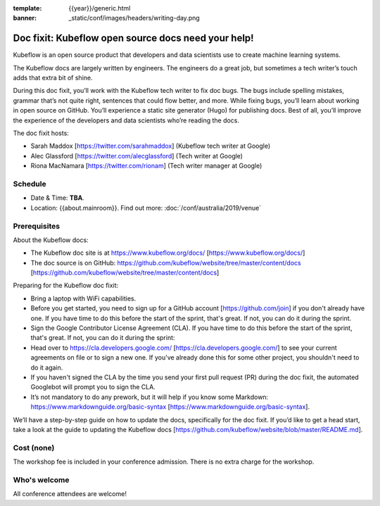 :template: {{year}}/generic.html
:banner: _static/conf/images/headers/writing-day.png

Doc fixit: Kubeflow open source docs need your help!
=====================================================

Kubeflow is an open source product that developers and data scientists use to create machine learning systems.

The Kubeflow docs are largely written by engineers. The engineers do a great job, but sometimes a tech writer’s touch adds that extra bit of shine.

During this doc fixit, you’ll work with the Kubeflow tech writer to fix doc bugs.
The bugs include spelling mistakes, grammar that’s not quite right, sentences that could flow better, and more.
While fixing bugs, you’ll learn about working in open source on GitHub. You’ll experience a static site generator (Hugo) for publishing docs.
Best of all, you’ll improve the experience of the developers and data scientists who’re reading the docs.

The doc fixit hosts:

* Sarah Maddox [https://twitter.com/sarahmaddox] (Kubeflow tech writer at Google)

* Alec Glassford [https://twitter.com/alecglassford] (Tech writer at Google)

* Riona MacNamara [https://twitter.com/rionam] (Tech writer manager at Google)

Schedule
--------

- Date & Time: **TBA**.
- Location: {{about.mainroom}}. Find out more:
  :doc:`/conf/australia/2019/venue`

Prerequisites
-------------

About the Kubeflow docs:

* The Kubeflow doc site is at https://www.kubeflow.org/docs/ [https://www.kubeflow.org/docs/]

* The doc source is on GitHub: https://github.com/kubeflow/website/tree/master/content/docs [https://github.com/kubeflow/website/tree/master/content/docs]

Preparing for the Kubeflow doc fixit:

* Bring a laptop with WiFi capabilities.

* Before you get started, you need to sign up for a GitHub account [https://github.com/join] if you don't already have one. If you have time to do this before the start of the sprint, that's great. If not, you can do it during the sprint.

* Sign the Google Contributor License Agreement (CLA). If you have time to do this before the start of the sprint, that's great. If not, you can do it during the sprint:

* Head over to https://cla.developers.google.com/ [https://cla.developers.google.com/] to see your current agreements on file or to sign a new one. If you've already done this for some other project, you shouldn't need to do it again.

* If you haven't signed the CLA by the time you send your first pull request (PR) during the doc fixit, the automated Googlebot will prompt you to sign the CLA.

* It’s not mandatory to do any prework, but it will help if you know some Markdown: https://www.markdownguide.org/basic-syntax [https://www.markdownguide.org/basic-syntax].

We’ll have a step-by-step guide on how to update the docs, specifically for the doc fixit. If you’d like to get a head start, take a look at the guide to updating the Kubeflow docs [https://github.com/kubeflow/website/blob/master/README.md].

Cost (none)
-----------

The workshop fee is included in your conference admission.
There is no extra charge for the workshop.

Who's welcome
-------------

All conference attendees are welcome!
